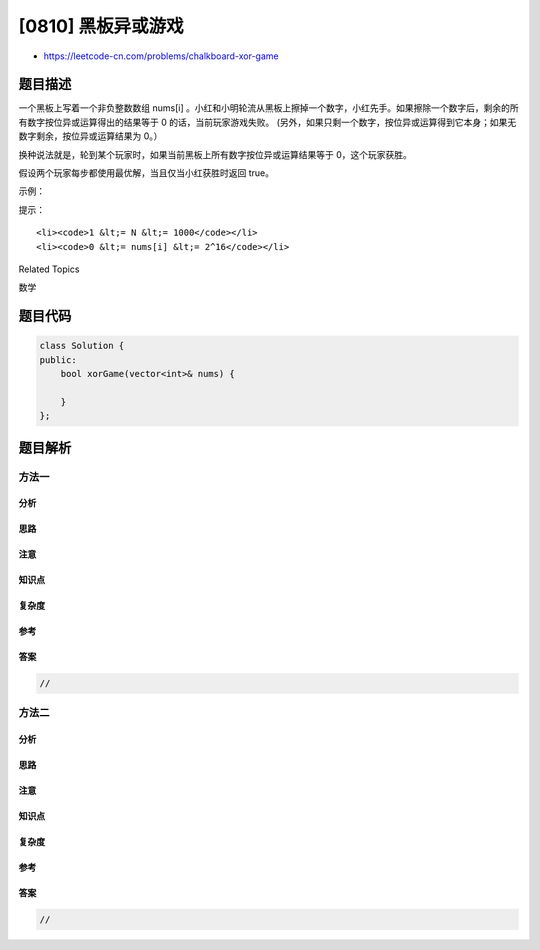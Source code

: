 [0810] 黑板异或游戏
===================

-  https://leetcode-cn.com/problems/chalkboard-xor-game

题目描述
--------

.. raw:: html

   <p>

一个黑板上写着一个非负整数数组 nums[i]
。小红和小明轮流从黑板上擦掉一个数字，小红先手。如果擦除一个数字后，剩余的所有数字按位异或运算得出的结果等于
0
的话，当前玩家游戏失败。 (另外，如果只剩一个数字，按位异或运算得到它本身；如果无数字剩余，按位异或运算结果为 0。）

.. raw:: html

   </p>

.. raw:: html

   <p>

换种说法就是，轮到某个玩家时，如果当前黑板上所有数字按位异或运算结果等于
0，这个玩家获胜。

.. raw:: html

   </p>

.. raw:: html

   <p>

假设两个玩家每步都使用最优解，当且仅当小红获胜时返回 true。

.. raw:: html

   </p>

.. raw:: html

   <p>

 

.. raw:: html

   </p>

.. raw:: html

   <p>

示例：

.. raw:: html

   </p>

.. raw:: html

   <pre><strong>输入:</strong> nums = [1, 1, 2]
   <strong>输出:</strong> false
   <strong>解释:</strong> 
   小红有两个选择: 擦掉数字 1 或 2。
   如果擦掉 1, 数组变成 [1, 2]。剩余数字按位异或得到 1 XOR 2 = 3。那么小明可以擦掉任意数字，因为小红会成为擦掉最后一个数字的人，她总是会输。
   如果小红擦掉 2，那么数组变成[1, 1]。剩余数字按位异或得到 1 XOR 1 = 0。小红仍然会输掉游戏。
   </pre>

.. raw:: html

   <p>

 

.. raw:: html

   </p>

.. raw:: html

   <p>

提示：

.. raw:: html

   </p>

.. raw:: html

   <ul>

::

    <li><code>1 &lt;= N &lt;= 1000</code></li>
    <li><code>0 &lt;= nums[i] &lt;= 2^16</code></li>

.. raw:: html

   </ul>

.. raw:: html

   <div>

.. raw:: html

   <div>

Related Topics

.. raw:: html

   </div>

.. raw:: html

   <div>

.. raw:: html

   <li>

数学

.. raw:: html

   </li>

.. raw:: html

   </div>

.. raw:: html

   </div>

题目代码
--------

.. code:: cpp

    class Solution {
    public:
        bool xorGame(vector<int>& nums) {

        }
    };

题目解析
--------

方法一
~~~~~~

分析
^^^^

思路
^^^^

注意
^^^^

知识点
^^^^^^

复杂度
^^^^^^

参考
^^^^

答案
^^^^

.. code:: cpp

    //

方法二
~~~~~~

分析
^^^^

思路
^^^^

注意
^^^^

知识点
^^^^^^

复杂度
^^^^^^

参考
^^^^

答案
^^^^

.. code:: cpp

    //
